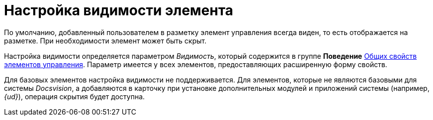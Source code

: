 = Настройка видимости элемента

По умолчанию, добавленный пользователем в разметку элемент управления всегда виден, то есть отображается на разметке. При необходимости элемент может быть скрыт.

Настройка видимости определяется параметром _Видимость_, который содержится в группе *Поведение* xref:lay_Elements_general.adoc[Общих свойств элементов управления]. Параметр имеется у всех элементов, предоставляющих расширенную форму свойств.

Для базовых элементов настройка видимости не поддерживается. Для элементов, которые не являются базовыми для системы _Docsvision_, а добавляются в карточку при установке дополнительных модулей и приложений системы (например, _{ud}_), операция скрытия будет доступна.
